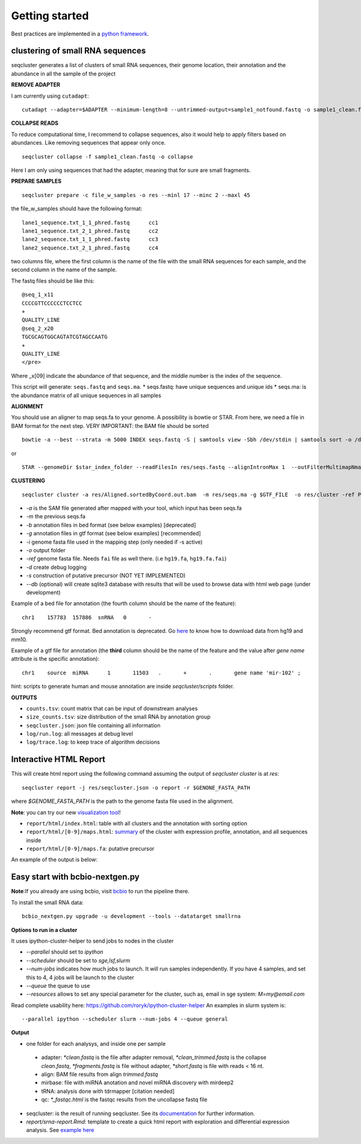 .. _getting_started:


***************
Getting started
***************

Best practices are implemented in a `python framework`_.

.. _python framework: https://github.com/chapmanb/bcbio-nextgen

clustering of small RNA sequences
---------------------------------

seqcluster generates a list of clusters of small RNA sequences, their genome location, their annotation and the abundance in all the sample of the project

.. image:: seqcluster.png
   :scale: 25%
   
**REMOVE ADAPTER**

I am currently using ``cutadapt``:

::

    cutadapt --adapter=$ADAPTER --minimum-length=8 --untrimmed-output=sample1_notfound.fastq -o sample1_clean.fastq -m 17 --overlap=8 sample1.fastq 

**COLLAPSE READS**

To reduce computational time, I recommend to collapse sequences, also it would help to apply filters based on abundances.
Like removing sequences that appear only once.

::

   seqcluster collapse -f sample1_clean.fastq -o collapse

Here I am only using sequences that had the adapter, meaning that for sure are small fragments.

**PREPARE SAMPLES**

::

    seqcluster prepare -c file_w_samples -o res --minl 17 --minc 2 --maxl 45

the file_w_samples should have the following format:

::

	lane1_sequence.txt_1_1_phred.fastq      cc1
	lane1_sequence.txt_2_1_phred.fastq      cc2
	lane2_sequence.txt_1_1_phred.fastq      cc3
	lane2_sequence.txt_2_1_phred.fastq      cc4

two columns file, where the first column is the name of the file with the small RNA sequences for each sample, and the second column in the name of the sample.

The fastq files should be like this:

::

    @seq_1_x11
    CCCCGTTCCCCCCTCCTCC
    +
    QUALITY_LINE
    @seq_2_x20
    TGCGCAGTGGCAGTATCGTAGCCAATG
    +
    QUALITY_LINE
    </pre>

Where _x[09]  indicate the abundance of that sequence, and the middle number is the index of the sequence.

This script will generate: ``seqs.fastq`` and ``seqs.ma``. 
* seqs.fastq: have unique sequences and unique ids
* seqs.ma: is the abundance matrix of all unique sequences in all samples

**ALIGNMENT**

You should use an aligner to map seqs.fa to your genome. A possibility is bowtie or STAR. 
From here, we need a file in BAM format for the next step.
VERY IMPORTANT: the BAM file should be sorted

::

    bowtie -a --best --strata -m 5000 INDEX seqs.fastq -S | samtools view -Sbh /dev/stdin | samtools sort -o /dev/stdout temp > seqs.sort.bam


or 

::

    STAR --genomeDir $star_index_folder --readFilesIn res/seqs.fastq --alignIntronMax 1  --outFilterMultimapNmax 1000 --outSAMattributes NH HI NM --outSAMtype BAM SortedByCoordinate


**CLUSTERING**

::

    seqcluster cluster -a res/Aligned.sortedByCoord.out.bam  -m res/seqs.ma -g $GTF_FILE  -o res/cluster -ref PATH_TO_GENOME_FASTA --db example


* `-a` is the SAM file generated after mapped with your tool, which input has been seqs.fa
* `-m` the previous seqs.fa
* `-b` annotation files in bed format (see below examples) [deprecated]
* `-g` annotation files in gtf format (see below examples) [recommended]
* `-i` genome fasta file used in the mapping step (only needed if -s active)
* `-o` output folder
* `-ref` genome fasta file. Needs ``fai`` file as well there. (i.e ``hg19.fa``, ``hg19.fa.fai``)
* `-d` create debug logging
* `-s` construction of putative precursor (NOT YET IMPLEMENTED)
* `--db` (optional) will create sqlite3 database with results that will be used to browse data with html web page (under development)

Example of a bed file for annotation (the fourth column should be the name of the feature): 

::

    chr1    157783  157886  snRNA   0       -
    
Strongly recommend gtf format. Bed annotation is deprecated. Go `here <http://seqcluster.readthedocs.org/installation.html#data>`_ to know how to download data from hg19 and mm10.

Example of a gtf file for annotation (the **third** column should be the name of the feature and
the value after `gene name` attribute is the specific annotation): 

:: 

    chr1    source  miRNA      1       11503   .       +       .       gene name 'mir-102' ;


hint: scripts to generate human and mouse annotation are inside `seqcluster/scripts` folder. 

**OUTPUTS**

* ``counts.tsv``: count matrix that can be input of downstream analyses
* ``size_counts.tsv``: size distribution of the small RNA by annotation group
* ``seqcluster.json``: json file containing all information 
* ``log/run.log``: all messages at debug level
* ``log/trace.log``: to keep trace of algorithm decisions


Interactive HTML Report
-----------------------

This will create html report using the following command assuming the output of `seqcluster cluster` is at `res`::

	seqcluster report -j res/seqcluster.json -o report -r $GENONE_FASTA_PATH 

where `$GENOME_FASTA_PATH` is the path to the genome fasta file used in the alignment.

**Note**: you can try our new `visualization tool <http://seqcluster.readthedocs.org/more_outputs.html#report>`_!

* ``report/html/index.html``: table with all clusters and the annotation with sorting option
* ``report/html/[0-9]/maps.html``: `summary`_ of the cluster with expression profile, annotation, and all sequences inside
* ``report/html/[0-9]/maps.fa``: putative precursor

.. _summary: https://rawgit.com/lpantano/seqcluster/master/data/examples_report/html/1/maps.html

An example of the output is below:

.. image:: https://rawgit.com/lpantano/seqcluster/master/doc/slides/seqclusterViz.gif

Easy start with bcbio-nextgen.py
------------------------------------

**Note**:If you already are using bcbio, visit `bcbio <http://github.com/chapmanb/bcbio>`_ to run the pipeline there. 

To install the small RNA data::

	bcbio_nextgen.py upgrade -u development --tools --datatarget smallrna

**Options to run in a cluster**

It uses ipython-cluster-helper to send jobs to nodes in the cluster

* `--parallel` should set to `ipython`
* `--scheduler` should be set to `sge,lsf,slurm`
* `--num-jobs` indicates how much jobs to launch. It will run samples independently. If you have 4 samples, and set this to 4, 4 jobs will be launch to the cluster
* `--queue` the queue to use
* `--resources` allows to set any special parameter for the cluster, such as, email in sge system: `M=my@email.com`

Read complete usability here: https://github.com/roryk/ipython-cluster-helper
An examples in slurm system is::

	--parallel ipython --scheduler slurm --num-jobs 4 --queue general

**Output**

* one folder for each analysys, and inside one per sample
 * adapter: `*clean.fastq` is the file after adapter removal, `*clean_trimmed.fastq` is the collapse `clean.fastq`, `*fragments.fastq` is file without adapter, `*short.fastq` is file with reads < 16 nt.
 * align: BAM file results from align `trimmed.fastq`
 * mirbase: file with miRNA anotation and novel miRNA discovery with mirdeep2
 * tRNA: analysis done with tdrmapper [citation needed]
 * qc: `*_fastqc.html` is the fastqc results from the uncollapse fastq file
* seqcluster: is the result of running seqcluster. See its `documentation <http://seqcluster.readthedocs.org/getting_started.html#clustering-of-small-rna-sequences>`_ for further information.
* `report/srna-report.Rmd`: template to create a quick html report with exploration and differential expression analysis. See `example here <https://github.com/lpantano/mypubs/blob/master/srnaseq/mirqc/ready_report.md>`_
